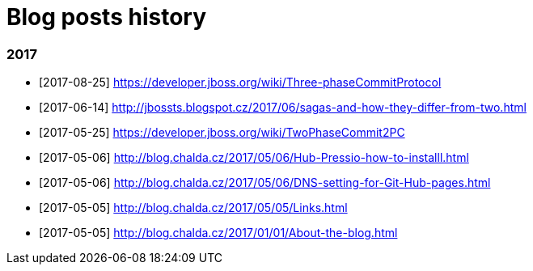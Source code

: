 = Blog posts history
:published_at: 2017-05-05
:hp-tags: blog
:icons: font

=== 2017

* [2017-08-25] https://developer.jboss.org/wiki/Three-phaseCommitProtocol
* [2017-06-14] http://jbossts.blogspot.cz/2017/06/sagas-and-how-they-differ-from-two.html
* [2017-05-25] https://developer.jboss.org/wiki/TwoPhaseCommit2PC
* [2017-05-06] http://blog.chalda.cz/2017/05/06/Hub-Pressio-how-to-installl.html
* [2017-05-06] http://blog.chalda.cz/2017/05/06/DNS-setting-for-Git-Hub-pages.html
* [2017-05-05] http://blog.chalda.cz/2017/05/05/Links.html
* [2017-05-05] http://blog.chalda.cz/2017/01/01/About-the-blog.html